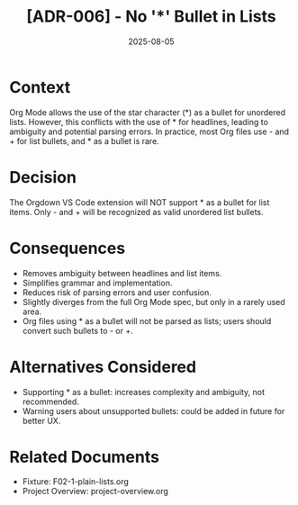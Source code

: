 #+TITLE: [ADR-006] - No '*' Bullet in Lists
#+DATE: 2025-08-05
#+ADR_NUMBER: 006
#+STATUS: Accepted
#+DECISION_MAKER: Human Developer

* Context
Org Mode allows the use of the star character (*) as a bullet for unordered lists. However, this conflicts with the use of * for headlines, leading to ambiguity and potential parsing errors. In practice, most Org files use - and + for list bullets, and * as a bullet is rare.

* Decision
The Orgdown VS Code extension will NOT support * as a bullet for list items. Only - and + will be recognized as valid unordered list bullets.

* Consequences
- Removes ambiguity between headlines and list items.
- Simplifies grammar and implementation.
- Reduces risk of parsing errors and user confusion.
- Slightly diverges from the full Org Mode spec, but only in a rarely used area.
- Org files using * as a bullet will not be parsed as lists; users should convert such bullets to - or +.

* Alternatives Considered
- Supporting * as a bullet: increases complexity and ambiguity, not recommended.
- Warning users about unsupported bullets: could be added in future for better UX.

* Related Documents
- Fixture: F02-1-plain-lists.org
- Project Overview: project-overview.org
